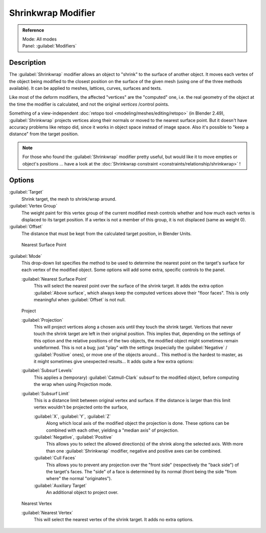 
..    TODO/Review: {{Review|im = needs an example}} .


Shrinkwrap Modifier
===================

.. admonition:: Reference
   :class: refbox

   | Mode:     All modes
   | Panel:    :guilabel:`Modifiers`


Description
-----------

The :guilabel:`Shrinkwrap` modifier allows an object to "shrink" to the surface of another
object. It moves each vertex of the object being modified to the closest position on the
surface of the given mesh (using one of the three methods available).
It can be applied to meshes, lattices, curves, surfaces and texts.

Like most of the deform modifiers, the affected "vertices" are the "computed" one, i.e.
the real geometry of the object at the time the modifier is calculated,
and not the original *vertices* /control points.

Something of a view-independent :doc:`retopo tool <modeling/meshes/editing/retopo>` (in Blender 2.49), :guilabel:`Shrinkwrap` projects vertices along their normals or moved to the nearest surface point. But it doesn't have accuracy problems like retopo did, since it works in object space instead of image space. Also it's possible to "keep a distance" from the target position.


.. admonition:: Note
   :class: note

   For those who found the :guilabel:`Shrinkwrap` modifier pretty useful, but would like it to move empties or object's positions ... have a look at the :doc:`Shrinkwrap constraint <constraints/relationship/shrinkwrap>` !


Options
-------

:guilabel:`Target`
   Shrink target, the mesh to shrink/wrap around.

:guilabel:`Vertex Group`
   The weight paint for this vertex group of the current modified mesh controls whether and how much each vertex is displaced to its target position. If a vertex is not a member of this group, it is not displaced (same as weight 0).

:guilabel:`Offset`
   The distance that must be kept from the calculated target position, in Blender Units.


.. figure:: /images/25-Manual-Modifiers-ShrinkwrapNSP.jpg

   Nearest Surface Point


:guilabel:`Mode`
   This drop-down list specifies the method to be used to determine the nearest point on the target's surface for each vertex of the modified object. Some options will add some extra, specific controls to the panel.

   :guilabel:`Nearest Surface Point`
      This will select the nearest point over the surface of the shrink target. It adds the extra option :guilabel:`Above surface`, which always keep the computed vertices above their "floor faces". This is only meaningful when :guilabel:`Offset` is not null.


.. figure:: /images/25-Manual-Modifiers-ShrinkwrapP.jpg

   Project

   :guilabel:`Projection`
      This will project vertices along a chosen axis until they touch the shrink target.
      Vertices that never touch the shrink target are left in their original position.
      This implies that, depending on the settings of this option and the relative positions of the two objects,
      the modified object might sometimes remain undeformed.
      This is not a bug; just "play" with the settings
      (especially the :guilabel:`Negative` / :guilabel:`Positive` ones), or move one of the objects around...
      This method is the hardest to master, as it might sometimes give unexpected results... It adds quite a few extra options:
   :guilabel:`Subsurf Levels`
      This applies a (temporary) :guilabel:`Catmull-Clark` subsurf to the modified object, before computing the wrap when using Projection mode.
   :guilabel:`Subsurf Limit`
      This is a distance limit between original vertex and surface.
      If the distance is larger than this limit vertex wouldn't be projected onto the surface,

      :guilabel:`X`, :guilabel:`Y`, :guilabel:`Z`
         Along which local axis of the modified object the projection is done.
         These options can be combined with each other, yielding a "median axis" of projection.
      :guilabel:`Negative`, :guilabel:`Positive`
         This allows you to select the allowed direction(s) of the shrink along the selected axis.
         With more than one :guilabel:`Shrinkwrap` modifier, negative and positive axes can be combined.
      :guilabel:`Cull Faces`
         This allows you to prevent any projection over the "front side" (respectively the "back side")
         of the target's faces. The "side" of a face is determined by its normal
         (front being the side "from where" the normal "originates").
      :guilabel:`Auxiliary Target`
         An additional object to project over.


.. figure:: /images/25-Manual-Modifiers-ShrinkwrapNV.jpg

   Nearest Vertex


   :guilabel:`Nearest Vertex`
      This will select the nearest vertex of the shrink target. It adds no extra options.


